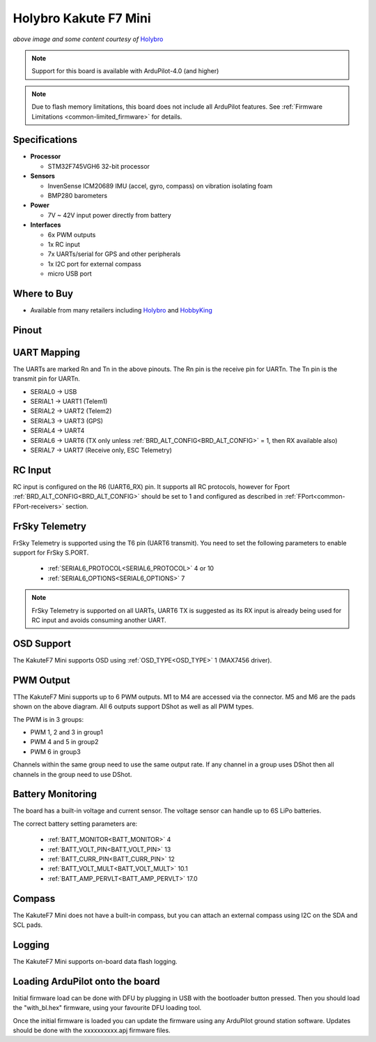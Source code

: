 .. _common-holybro-kakutef7mini:

======================
Holybro Kakute F7 Mini
======================

.. image:: ../../../images/holybro-kakutef7mini.jpg
    

*above image and some content courtesy of* `Holybro <http://www.holybro.com>`__

.. note::

   Support for this board is available with ArduPilot-4.0 (and higher)

.. note::

	Due to flash memory limitations, this board does not include all ArduPilot features.
        See :ref:`Firmware Limitations <common-limited_firmware>` for details.

Specifications
==============

-  **Processor**

   -  STM32F745VGH6 32-bit processor 

-  **Sensors**

   -  InvenSense ICM20689 IMU (accel, gyro, compass) on vibration isolating foam
   -  BMP280 barometers

-  **Power**

   -  7V ~ 42V input power directly from battery

-  **Interfaces**

   -  6x PWM outputs
   -  1x RC input 
   -  7x UARTs/serial for GPS and other peripherals
   -  1x I2C port for external compass
   -  micro USB port

Where to Buy
============

- Available from many retailers including `Holybro <https://shop.holybro.com/kakute-f7-mini_p1133.html>`__ and `HobbyKing <banggood.com/20x20mm-Holybro-KAKUTE-F7-Mini-Flight-Controller-with-Barometer-2-6S-for-RC-Drone-FPV-Racing-p-1449223.html>`__


Pinout
======

.. image:: ../../../images/kakutef7-mini-pinout.jpg
    :target: ../_images/kakutef7-mini-pinout.jpg

UART Mapping
============

The UARTs are marked Rn and Tn in the above pinouts. The Rn pin is the receive pin for UARTn. The Tn pin is the transmit pin for UARTn.

- SERIAL0 -> USB
- SERIAL1 -> UART1 (Telem1)
- SERIAL2 -> UART2 (Telem2)
- SERIAL3 -> UART3 (GPS)
- SERIAL4 -> UART4
- SERIAL6 -> UART6 (TX only unless :ref:`BRD_ALT_CONFIG<BRD_ALT_CONFIG>` = 1, then RX available also)
- SERIAL7 -> UART7 (Receive only, ESC Telemetry)

RC Input
========
 
RC input is configured on the R6 (UART6_RX) pin. It supports all RC protocols, however for Fport  :ref:`BRD_ALT_CONFIG<BRD_ALT_CONFIG>` should be set to 1 and configured as described in :ref:`FPort<common-FPort-receivers>` section.
 
FrSky Telemetry
===============

FrSky Telemetry is supported using the T6 pin (UART6 transmit). You need
to set the following parameters to enable support for FrSky S.PORT. 

  - :ref:`SERIAL6_PROTOCOL<SERIAL6_PROTOCOL>` 4 or 10
  - :ref:`SERIAL6_OPTIONS<SERIAL6_OPTIONS>` 7

.. note:: FrSky Telemetry is supported on all UARTs, UART6 TX is suggested as its RX input is already being used for RC input and avoids consuming another UART.


OSD Support
===========

The KakuteF7 Mini supports OSD using :ref:`OSD_TYPE<OSD_TYPE>` 1 (MAX7456 driver).

PWM Output
==========

TThe KakuteF7 Mini supports up to 6 PWM outputs. M1 to M4 are accessed via the connector. M5 and M6 are the pads shown on the above diagram. All 6 outputs support DShot as well as all PWM types.

The PWM is in 3 groups:

- PWM 1, 2 and 3 in group1
- PWM 4 and 5 in group2
- PWM 6 in group3

Channels within the same group need to use the same output rate. If any channel in a group uses DShot then all channels in the group need to use DShot.

Battery Monitoring
==================

The board has a built-in voltage and current sensor. The voltage
sensor can handle up to 6S LiPo batteries.

The correct battery setting parameters are:

 - :ref:`BATT_MONITOR<BATT_MONITOR>` 4
 - :ref:`BATT_VOLT_PIN<BATT_VOLT_PIN>` 13
 - :ref:`BATT_CURR_PIN<BATT_CURR_PIN>` 12
 - :ref:`BATT_VOLT_MULT<BATT_VOLT_MULT>` 10.1
 - :ref:`BATT_AMP_PERVLT<BATT_AMP_PERVLT>` 17.0

Compass
=======

The KakuteF7 Mini does not have a built-in compass, but you can attach an external compass using I2C on the SDA and SCL pads.

Logging
=======

The KakuteF7 Mini supports on-board data flash logging.

Loading ArduPilot onto the board
================================

Initial firmware load can be done with DFU by plugging in USB with the
bootloader button pressed. Then you should load the "with_bl.hex"
firmware, using your favourite DFU loading tool.

Once the initial firmware is loaded you can update the firmware using
any ArduPilot ground station software. Updates should be done with the xxxxxxxxxx.apj firmware files.

